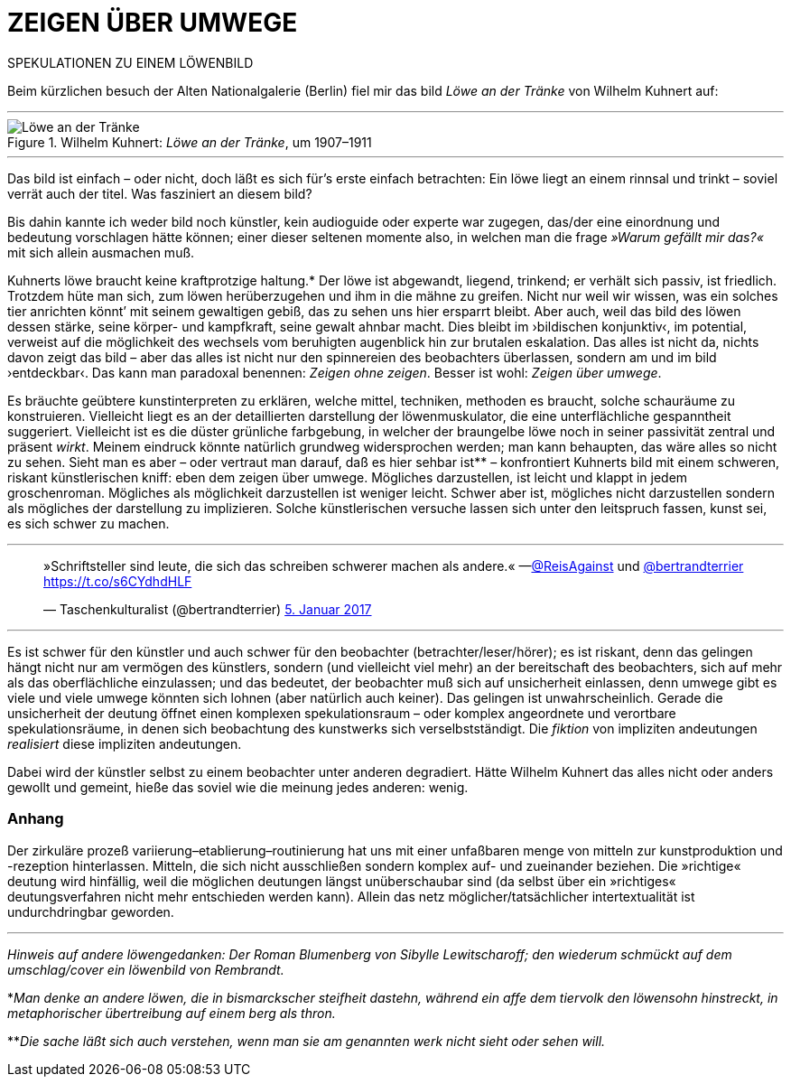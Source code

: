 # ZEIGEN ÜBER UMWEGE
:hp-tags: kunst, löwe
:published_at: 2017-01-11

SPEKULATIONEN ZU EINEM LÖWENBILD 

Beim kürzlichen besuch der Alten Nationalgalerie (Berlin) fiel mir das bild _Löwe an der Tränke_ von Wilhelm Kuhnert auf:

---

[[img-loewe_traenke]]
.Wilhelm Kuhnert: _Löwe an der Tränke_, um 1907–1911
image::loewe_traenke.jpg[Löwe an der Tränke]

---

Das bild ist einfach – oder nicht, doch läßt es sich für’s erste einfach betrachten: Ein löwe liegt an einem rinnsal und trinkt – soviel verrät auch der titel. Was fasziniert an diesem bild?


Bis dahin kannte ich weder bild noch künstler, kein audioguide oder experte war zugegen, das/der eine einordnung und bedeutung vorschlagen hätte können; einer dieser seltenen momente also, in welchen man die frage _»Warum gefällt mir das?«_ mit sich allein ausmachen muß. 

Kuhnerts löwe braucht keine kraftprotzige haltung.* Der löwe ist abgewandt, liegend, trinkend; er verhält sich passiv, ist friedlich. Trotzdem hüte man sich, zum löwen herüberzugehen und ihm in die mähne zu greifen. Nicht nur weil wir wissen, was ein solches tier anrichten könnt’ mit seinem gewaltigen gebiß, das zu sehen uns hier ersparrt bleibt. Aber auch, weil das bild des löwen dessen stärke, seine körper- und kampfkraft, seine gewalt  ahnbar macht. Dies bleibt im ›bildischen konjunktiv‹, im potential, verweist auf die möglichkeit des wechsels vom beruhigten augenblick hin zur brutalen eskalation. Das alles ist nicht da, nichts davon zeigt das bild – aber das alles ist nicht nur den spinnereien des beobachters überlassen, sondern am und im bild ›entdeckbar‹. Das kann man paradoxal benennen: _Zeigen ohne zeigen_. Besser ist wohl: _Zeigen über umwege_.

Es bräuchte geübtere kunstinterpreten zu erklären, welche mittel, techniken, methoden es braucht, solche schauräume zu konstruieren. Vielleicht liegt es an der detaillierten darstellung der löwenmuskulator, die eine unterflächliche gespanntheit suggeriert. Vielleicht ist es die düster grünliche farbgebung, in welcher der braungelbe löwe noch in seiner passivität zentral und präsent _wirkt_. Meinem eindruck könnte natürlich grundweg widersprochen werden; man kann behaupten, das wäre alles so nicht zu sehen. Sieht man es aber – oder vertraut man darauf, daß es hier sehbar ist** – konfrontiert Kuhnerts bild mit einem schweren, riskant künstlerischen kniff: eben dem zeigen über umwege. Mögliches darzustellen, ist leicht und klappt in jedem groschenroman. Mögliches als möglichkeit darzustellen ist weniger leicht. Schwer aber ist, mögliches nicht darzustellen sondern als mögliches der darstellung zu implizieren. Solche künstlerischen versuche lassen sich unter den leitspruch fassen, kunst sei, es sich schwer zu machen.

---

++++
<blockquote class="twitter-tweet" data-lang="de"><p lang="de" dir="ltr">»Schriftsteller sind leute, die sich das schreiben schwerer machen als andere.« —<a href="https://twitter.com/ReisAgainst">@ReisAgainst</a> und <a href="https://twitter.com/bertrandterrier">@bertrandterrier</a> <a href="https://t.co/s6CYdhdHLF">https://t.co/s6CYdhdHLF</a></p>&mdash; Taschenkulturalist (@bertrandterrier) <a href="https://twitter.com/bertrandterrier/status/817044121374310400">5. Januar 2017</a></blockquote> <script async src="//platform.twitter.com/widgets.js" charset="utf-8"></script>
++++

---

Es ist schwer für den künstler und auch schwer für den beobachter (betrachter/leser/hörer); es ist riskant, denn das gelingen hängt nicht nur am vermögen des künstlers, sondern (und vielleicht viel mehr) an der bereitschaft des beobachters, sich auf mehr als das oberflächliche einzulassen; und das bedeutet, der beobachter muß sich auf unsicherheit einlassen, denn umwege gibt es viele und viele umwege könnten sich lohnen (aber natürlich auch keiner). Das gelingen ist unwahrscheinlich. Gerade die unsicherheit der deutung öffnet einen komplexen spekulationsraum – oder komplex angeordnete und verortbare spekulationsräume, in denen sich beobachtung des kunstwerks sich verselbstständigt. Die _fiktion_ von impliziten andeutungen _realisiert_ diese impliziten andeutungen. 

Dabei wird der künstler selbst zu einem beobachter unter anderen degradiert. Hätte Wilhelm Kuhnert das alles nicht oder anders gewollt und gemeint, hieße das soviel wie die meinung jedes anderen: wenig. 

### Anhang 

Der zirkuläre prozeß variierung–etablierung–routinierung hat uns mit einer unfaßbaren menge von mitteln zur kunstproduktion und -rezeption hinterlassen. Mitteln, die sich nicht ausschließen sondern komplex auf- und zueinander beziehen. Die »richtige« deutung wird hinfällig, weil die möglichen deutungen längst unüberschaubar sind (da selbst über ein »richtiges« deutungsverfahren nicht mehr entschieden werden kann). Allein das netz möglicher/tatsächlicher intertextualität ist undurchdringbar geworden.    

---


_Hinweis auf andere löwengedanken: Der Roman Blumenberg von Sibylle Lewitscharoff; den wiederum schmückt auf dem umschlag/cover ein löwenbild von Rembrandt._

*_Man denke an andere löwen, die in bismarckscher steifheit dastehn, während ein affe dem tiervolk den löwensohn hinstreckt, in metaphorischer übertreibung auf einem berg als thron._

**_Die sache läßt sich auch verstehen, wenn man sie am genannten werk nicht sieht oder sehen will._
